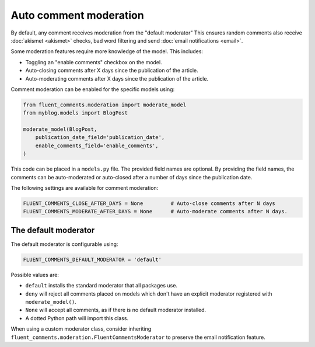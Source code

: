 Auto comment moderation
=======================

By default, any comment receives moderation from the "default moderator"
This ensures random comments also receive :doc:`akismet <akismet>` checks,
bad word filtering and send :doc:`email notifications <email>`.

Some moderation features require more knowledge of the model.
This includes:

* Toggling an "enable comments" checkbox on the model.
* Auto-closing comments after X days since the publication of the article.
* Auto-moderating comments after X days since the publication of the article.

Comment moderation can be enabled for the specific models using:

.. code-block:: python

    from fluent_comments.moderation import moderate_model
    from myblog.models import BlogPost

    moderate_model(BlogPost,
        publication_date_field='publication_date',
        enable_comments_field='enable_comments',
    )

This code can be placed in a ``models.py`` file.
The provided field names are optional. By providing the field names,
the comments can be auto-moderated or auto-closed after a number of days since the publication date.

The following settings are available for comment moderation:

.. code-block:: python

    FLUENT_COMMENTS_CLOSE_AFTER_DAYS = None         # Auto-close comments after N days
    FLUENT_COMMENTS_MODERATE_AFTER_DAYS = None      # Auto-moderate comments after N days.

The default moderator
---------------------

The default moderator is configurable using:

.. code-block:: python

    FLUENT_COMMENTS_DEFAULT_MODERATOR = 'default'

Possible values are:

* ``default`` installs the standard moderator that all packages use.
* ``deny`` will reject all comments placed on models which don't have an explicit moderator registered with ``moderate_model()``.
* ``None`` will accept all comments, as if there is no default moderator installed.
* A dotted Python path will import this class.

When using a custom moderator class, consider inheriting
``fluent_comments.moderation.FluentCommentsModerator``
to preserve the email notification feature.
